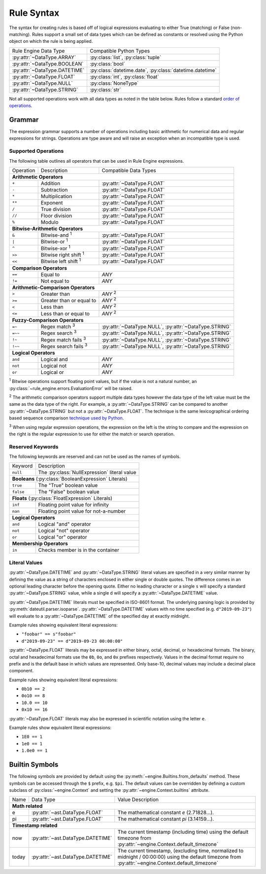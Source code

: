 .. py:currentmodule:: rule_engine.ast

Rule Syntax
===========
The syntax for creating rules is based off of logical expressions evaluating to either True (matching) or False (non-
matching). Rules support a small set of data types which can be defined as constants or resolved using the Python object
on which the rule is being applied.

+-------------------------------+-------------------------------+
| Rule Engine Data Type         | Compatible Python Types       |
+-------------------------------+-------------------------------+
| :py:attr:`~DataType.ARRAY`    | :py:class:`list`,             |
|                               | :py:class:`tuple`             |
+-------------------------------+-------------------------------+
| :py:attr:`~DataType.BOOLEAN`  | :py:class:`bool`              |
+-------------------------------+-------------------------------+
| :py:attr:`~DataType.DATETIME` | :py:class:`datetime.date`,    |
|                               | :py:class:`datetime.datetime` |
+-------------------------------+-------------------------------+
| :py:attr:`~DataType.FLOAT`    | :py:class:`int`,              |
|                               | :py:class:`float`             |
+-------------------------------+-------------------------------+
| :py:attr:`~DataType.NULL`     | :py:class:`NoneType`          |
+-------------------------------+-------------------------------+
| :py:attr:`~DataType.STRING`   | :py:class:`str`               |
+-------------------------------+-------------------------------+

Not all supported operations work with all data types as noted in the table below. Rules follow a standard `order of
operations`_.

Grammar
-------
The expression grammar supports a number of operations including basic arithmetic for numerical data and regular
expressions for strings. Operations are type aware and will raise an exception when an incompatible type is used.

Supported Operations
^^^^^^^^^^^^^^^^^^^^
The following table outlines all operators that can be used in Rule Engine expressions.

+-----------+------------------------------+--------------------------------+
| Operation | Description                  | Compatible Data Types          |
+-----------+------------------------------+--------------------------------+
| **Arithmetic Operators**                                                  |
+-----------+------------------------------+--------------------------------+
| ``+``     | Addition                     | :py:attr:`~DataType.FLOAT`     |
+-----------+------------------------------+--------------------------------+
| ``-``     | Subtraction                  | :py:attr:`~DataType.FLOAT`     |
+-----------+------------------------------+--------------------------------+
| ``*``     | Multiplication               | :py:attr:`~DataType.FLOAT`     |
+-----------+------------------------------+--------------------------------+
| ``**``    | Exponent                     | :py:attr:`~DataType.FLOAT`     |
+-----------+------------------------------+--------------------------------+
| ``/``     | True division                | :py:attr:`~DataType.FLOAT`     |
+-----------+------------------------------+--------------------------------+
| ``//``    | Floor division               | :py:attr:`~DataType.FLOAT`     |
+-----------+------------------------------+--------------------------------+
| ``%``     | Modulo                       | :py:attr:`~DataType.FLOAT`     |
+-----------+------------------------------+--------------------------------+
| **Bitwise-Arithmetic Operators**                                          |
+-----------+------------------------------+--------------------------------+
| ``&``     | Bitwise-and :sup:`1`         | :py:attr:`~DataType.FLOAT`     |
+-----------+------------------------------+--------------------------------+
| ``|``     | Bitwise-or :sup:`1`          | :py:attr:`~DataType.FLOAT`     |
+-----------+------------------------------+--------------------------------+
| ``^``     | Bitwise-xor :sup:`1`         | :py:attr:`~DataType.FLOAT`     |
+-----------+------------------------------+--------------------------------+
| ``>>``    | Bitwise right shift :sup:`1` | :py:attr:`~DataType.FLOAT`     |
+-----------+------------------------------+--------------------------------+
| ``<<``    | Bitwise left shift :sup:`1`  | :py:attr:`~DataType.FLOAT`     |
+-----------+------------------------------+--------------------------------+
| **Comparison Operators**                                                  |
+-----------+------------------------------+--------------------------------+
| ``==``    | Equal to                     | *ANY*                          |
+-----------+------------------------------+--------------------------------+
| ``!=``    | Not equal to                 | *ANY*                          |
+-----------+------------------------------+--------------------------------+
| **Arithmetic-Comparison Operators**                                       |
+-----------+------------------------------+--------------------------------+
| ``>``     | Greater than                 | *ANY* :sup:`2`                 |
+-----------+------------------------------+--------------------------------+
| ``>=``    | Greater than or equal to     | *ANY* :sup:`2`                 |
+-----------+------------------------------+--------------------------------+
| ``<``     | Less than                    | *ANY* :sup:`2`                 |
+-----------+------------------------------+--------------------------------+
| ``<=``    | Less than or equal to        | *ANY* :sup:`2`                 |
+-----------+------------------------------+--------------------------------+
| **Fuzzy-Comparison Operators**                                            |
+-----------+------------------------------+--------------------------------+
| ``=~``    | Regex match :sup:`3`         | :py:attr:`~DataType.NULL`,     |
|           |                              | :py:attr:`~DataType.STRING`    |
+-----------+------------------------------+--------------------------------+
| ``=~~``   | Regex search :sup:`3`        | :py:attr:`~DataType.NULL`,     |
|           |                              | :py:attr:`~DataType.STRING`    |
+-----------+------------------------------+--------------------------------+
| ``!~``    | Regex match fails :sup:`3`   | :py:attr:`~DataType.NULL`,     |
|           |                              | :py:attr:`~DataType.STRING`    |
+-----------+------------------------------+--------------------------------+
| ``!~~``   | Regex search fails :sup:`3`  | :py:attr:`~DataType.NULL`,     |
|           |                              | :py:attr:`~DataType.STRING`    |
+-----------+------------------------------+--------------------------------+
| **Logical Operators**                                                     |
+-----------+------------------------------+--------------------------------+
| ``and``   | Logical and                  | *ANY*                          |
+-----------+------------------------------+--------------------------------+
| ``not``   | Logical not                  | *ANY*                          |
+-----------+------------------------------+--------------------------------+
| ``or``    | Logical or                   | *ANY*                          |
+-----------+------------------------------+--------------------------------+

:sup:`1` Bitwise operations support floating point values, but if the value is not a natural number, an
:py:class:`~rule_engine.errors.EvaluationError` will be raised.

:sup:`2` The arithmetic comparison operators support multiple data types however the data type of the left value must be
the same as the data type of the right. For example, a :py:attr:`~DataType.STRING` can be compared to another
:py:attr:`~DataType.STRING` but not a :py:attr:`~DataType.FLOAT`. The technique is the same lexicographical ordering
based sequence comparison `technique used by Python`_.

:sup:`3` When using regular expression operations, the expression on the left is the string to compare and the
expression on the right is the regular expression to use for either the match or search operation.

Reserved Keywords
^^^^^^^^^^^^^^^^^
The following keywords are reserved and can not be used as the names of symbols.

+-----------+----------------------------------------------+
| Keyword   | Description                                  |
+-----------+----------------------------------------------+
| ``null``  | The :py:class:`NullExpression` literal value |
+-----------+----------------------------------------------+
| **Booleans** (:py:class:`BooleanExpression` Literals)    |
+-----------+----------------------------------------------+
| ``true``  | The "True" boolean value                     |
+-----------+----------------------------------------------+
| ``false`` | The "False" boolean value                    |
+-----------+----------------------------------------------+
| **Floats** (:py:class:`FloatExpression` Literals)        |
+-----------+----------------------------------------------+
| ``inf``   | Floating point value for infinity            |
+-----------+----------------------------------------------+
| ``nan``   | Floating point value for not-a-number        |
+-----------+----------------------------------------------+
| **Logical Operators**                                    |
+-----------+----------------------------------------------+
| ``and``   | Logical "and" operator                       |
+-----------+----------------------------------------------+
| ``not``   | Logical "not" operator                       |
+-----------+----------------------------------------------+
| ``or``    | Logical "or" operator                        |
+-----------+----------------------------------------------+
| **Membership Operators**                                 |
+-----------+----------------------------------------------+
| ``in``    | Checks member is in the container            |
+-----------+----------------------------------------------+

.. _literal-values:

Literal Values
^^^^^^^^^^^^^^
:py:attr:`~DataType.DATETIME` and :py:attr:`~DataType.STRING` literal values are specified in a very similar manner by
defining the value as a string of characters enclosed in either single or double quotes. The difference comes in an
optional leading character before the opening quote. Either no leading character or a single ``s`` will specify a
standard :py:attr:`~DataType.STRING` value, while a single ``d`` will specify a :py:attr:`~DataType.DATETIME` value.

:py:attr:`~DataType.DATETIME` literals must be specified in ISO-8601 format. The underlying parsing logic is provided by
:py:meth:`dateutil.parser.isoparse`. :py:attr:`~DataType.DATETIME` values with no time specified (e.g.
``d"2019-09-23"``) will evaluate to a :py:attr:`~DataType.DATETIME` of the specified day at exactly midnight.

Example rules showing equivalent literal expressions:

* ``"foobar" == s"foobar"``
* ``d"2019-09-23" == d"2019-09-23 00:00:00"``

:py:attr:`~DataType.FLOAT` literals may be expressed in either binary, octal, decimal, or hexadecimal formats. The
binary, octal and hexadecimal formats use the ``0b``, ``0o``, and ``0x`` prefixes respectively. Values in the decimal
format require no prefix and is the default base in which values are represented. Only base-10, decimal values may
include a decimal place component.

Example rules showing equivalent literal expressions:

* ``0b10 == 2``
* ``0o10 == 8``
* ``10.0 == 10``
* ``0x10 == 16``

:py:attr:`~DataType.FLOAT` literals may also be expressed in scientific notation using the letter ``e``.

Example rules show equivalent literal expressions:

* ``1E0 == 1``
* ``1e0 == 1``
* ``1.0e0 == 1``

.. py:currentmodule:: rule_engine

.. _builtin-symbols:

Builtin Symbols
---------------
The following symbols are provided by default using the :py:meth:`~engine.Builtins.from_defaults` method. These symbols
can be accessed through the ``$`` prefix, e.g. ``$pi``. The default values can be overridden by defining a custom
subclass of :py:class:`~engine.Context` and setting the :py:attr:`~engine.Context.builtins` attribute.

+-------+-----------------------------------+--------------------------------------------------------------------------+
| Name  | Data Type                         | Value Description                                                        |
+-------+-----------------------------------+--------------------------------------------------------------------------+
| **Math related**                                                                                                     |
+-------+-----------------------------------+--------------------------------------------------------------------------+
| e     | :py:attr:`~ast.DataType.FLOAT`    | The mathematical constant *e* (2.71828...).                              |
+-------+-----------------------------------+--------------------------------------------------------------------------+
| pi    | :py:attr:`~ast.DataType.FLOAT`    | The mathematical constant *pi* (3.14159...).                             |
+-------+-----------------------------------+--------------------------------------------------------------------------+
| **Timestamp related**                                                                                                |
+-------+-----------------------------------+--------------------------------------------------------------------------+
| now   | :py:attr:`~ast.DataType.DATETIME` | The current timestamp (including time) using the default timezone from   |
|       |                                   | :py:attr:`~engine.Context.default_timezone`                              |
+-------+-----------------------------------+--------------------------------------------------------------------------+
| today | :py:attr:`~ast.DataType.DATETIME` | The current timestamp, (excluding time, normalized to midnight /         |
|       |                                   | 00:00:00) using the default timezone from                                |
|       |                                   | :py:attr:`~engine.Context.default_timezone`                              |
+-------+-----------------------------------+--------------------------------------------------------------------------+

.. _Order of operations: https://en.wikipedia.org/wiki/Order_of_operations#Programming_languages
.. _technique used by Python: https://docs.python.org/3/tutorial/datastructures.html#comparing-sequences-and-other-types